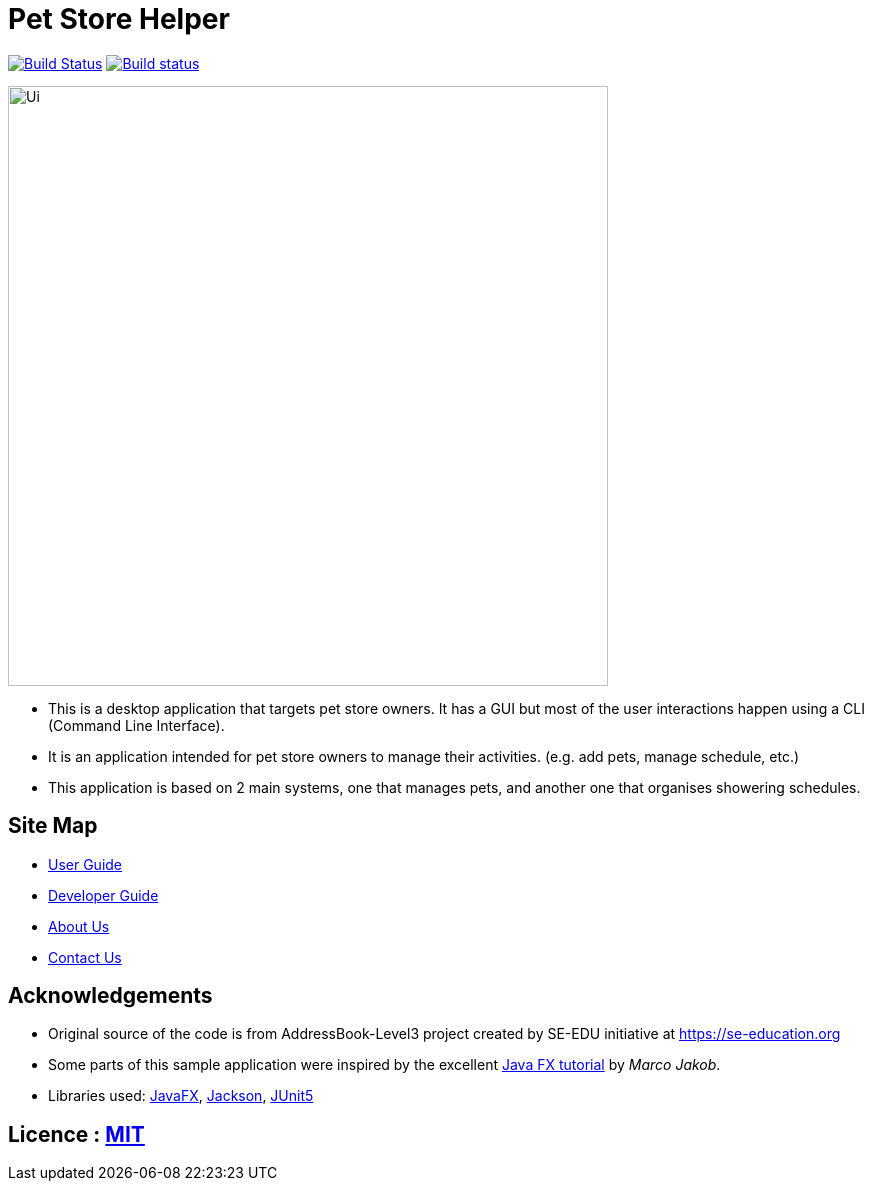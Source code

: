 = Pet Store Helper
ifdef::env-github,env-browser[:relfileprefix: docs/]

https://travis-ci.org/AY1920S2-CS2103-W15-4/main[image:https://travis-ci.org/AY1920S2-CS2103-W15-4/main.svg?branch=master[Build Status]]
https://ci.appveyor.com/project/shenghaoc/main[image:https://ci.appveyor.com/api/projects/status/7vh2vthj4okxwq76/branch/master?svg=true[Build status]]

ifdef::env-github[]
image::docs/images/Ui.png[width="600"]
endif::[]

ifndef::env-github[]
image::images/Ui.png[width="600"]
endif::[]

* This is a desktop application that targets pet store owners. It has a GUI but most of the
user interactions happen using a CLI (Command Line Interface).
* It is an application intended for pet store owners to manage their activities. (e.g. add pets, manage schedule, etc.)
* This application is based on 2 main systems, one that manages pets, and another one that organises showering schedules.


== Site Map

* <<UserGuide#, User Guide>>
* <<DeveloperGuide#, Developer Guide>>
* <<AboutUs#, About Us>>
* <<ContactUs#, Contact Us>>

== Acknowledgements

* Original source of the code is from AddressBook-Level3 project created by SE-EDU initiative at https://se-education.org
* Some parts of this sample application were inspired by the excellent http://code.makery.ch/library/javafx-8-tutorial/[Java FX tutorial] by
_Marco Jakob_.
* Libraries used: https://openjfx.io/[JavaFX], https://github.com/FasterXML/jackson[Jackson], https://github.com/junit-team/junit5[JUnit5]

== Licence : link:LICENSE[MIT]
